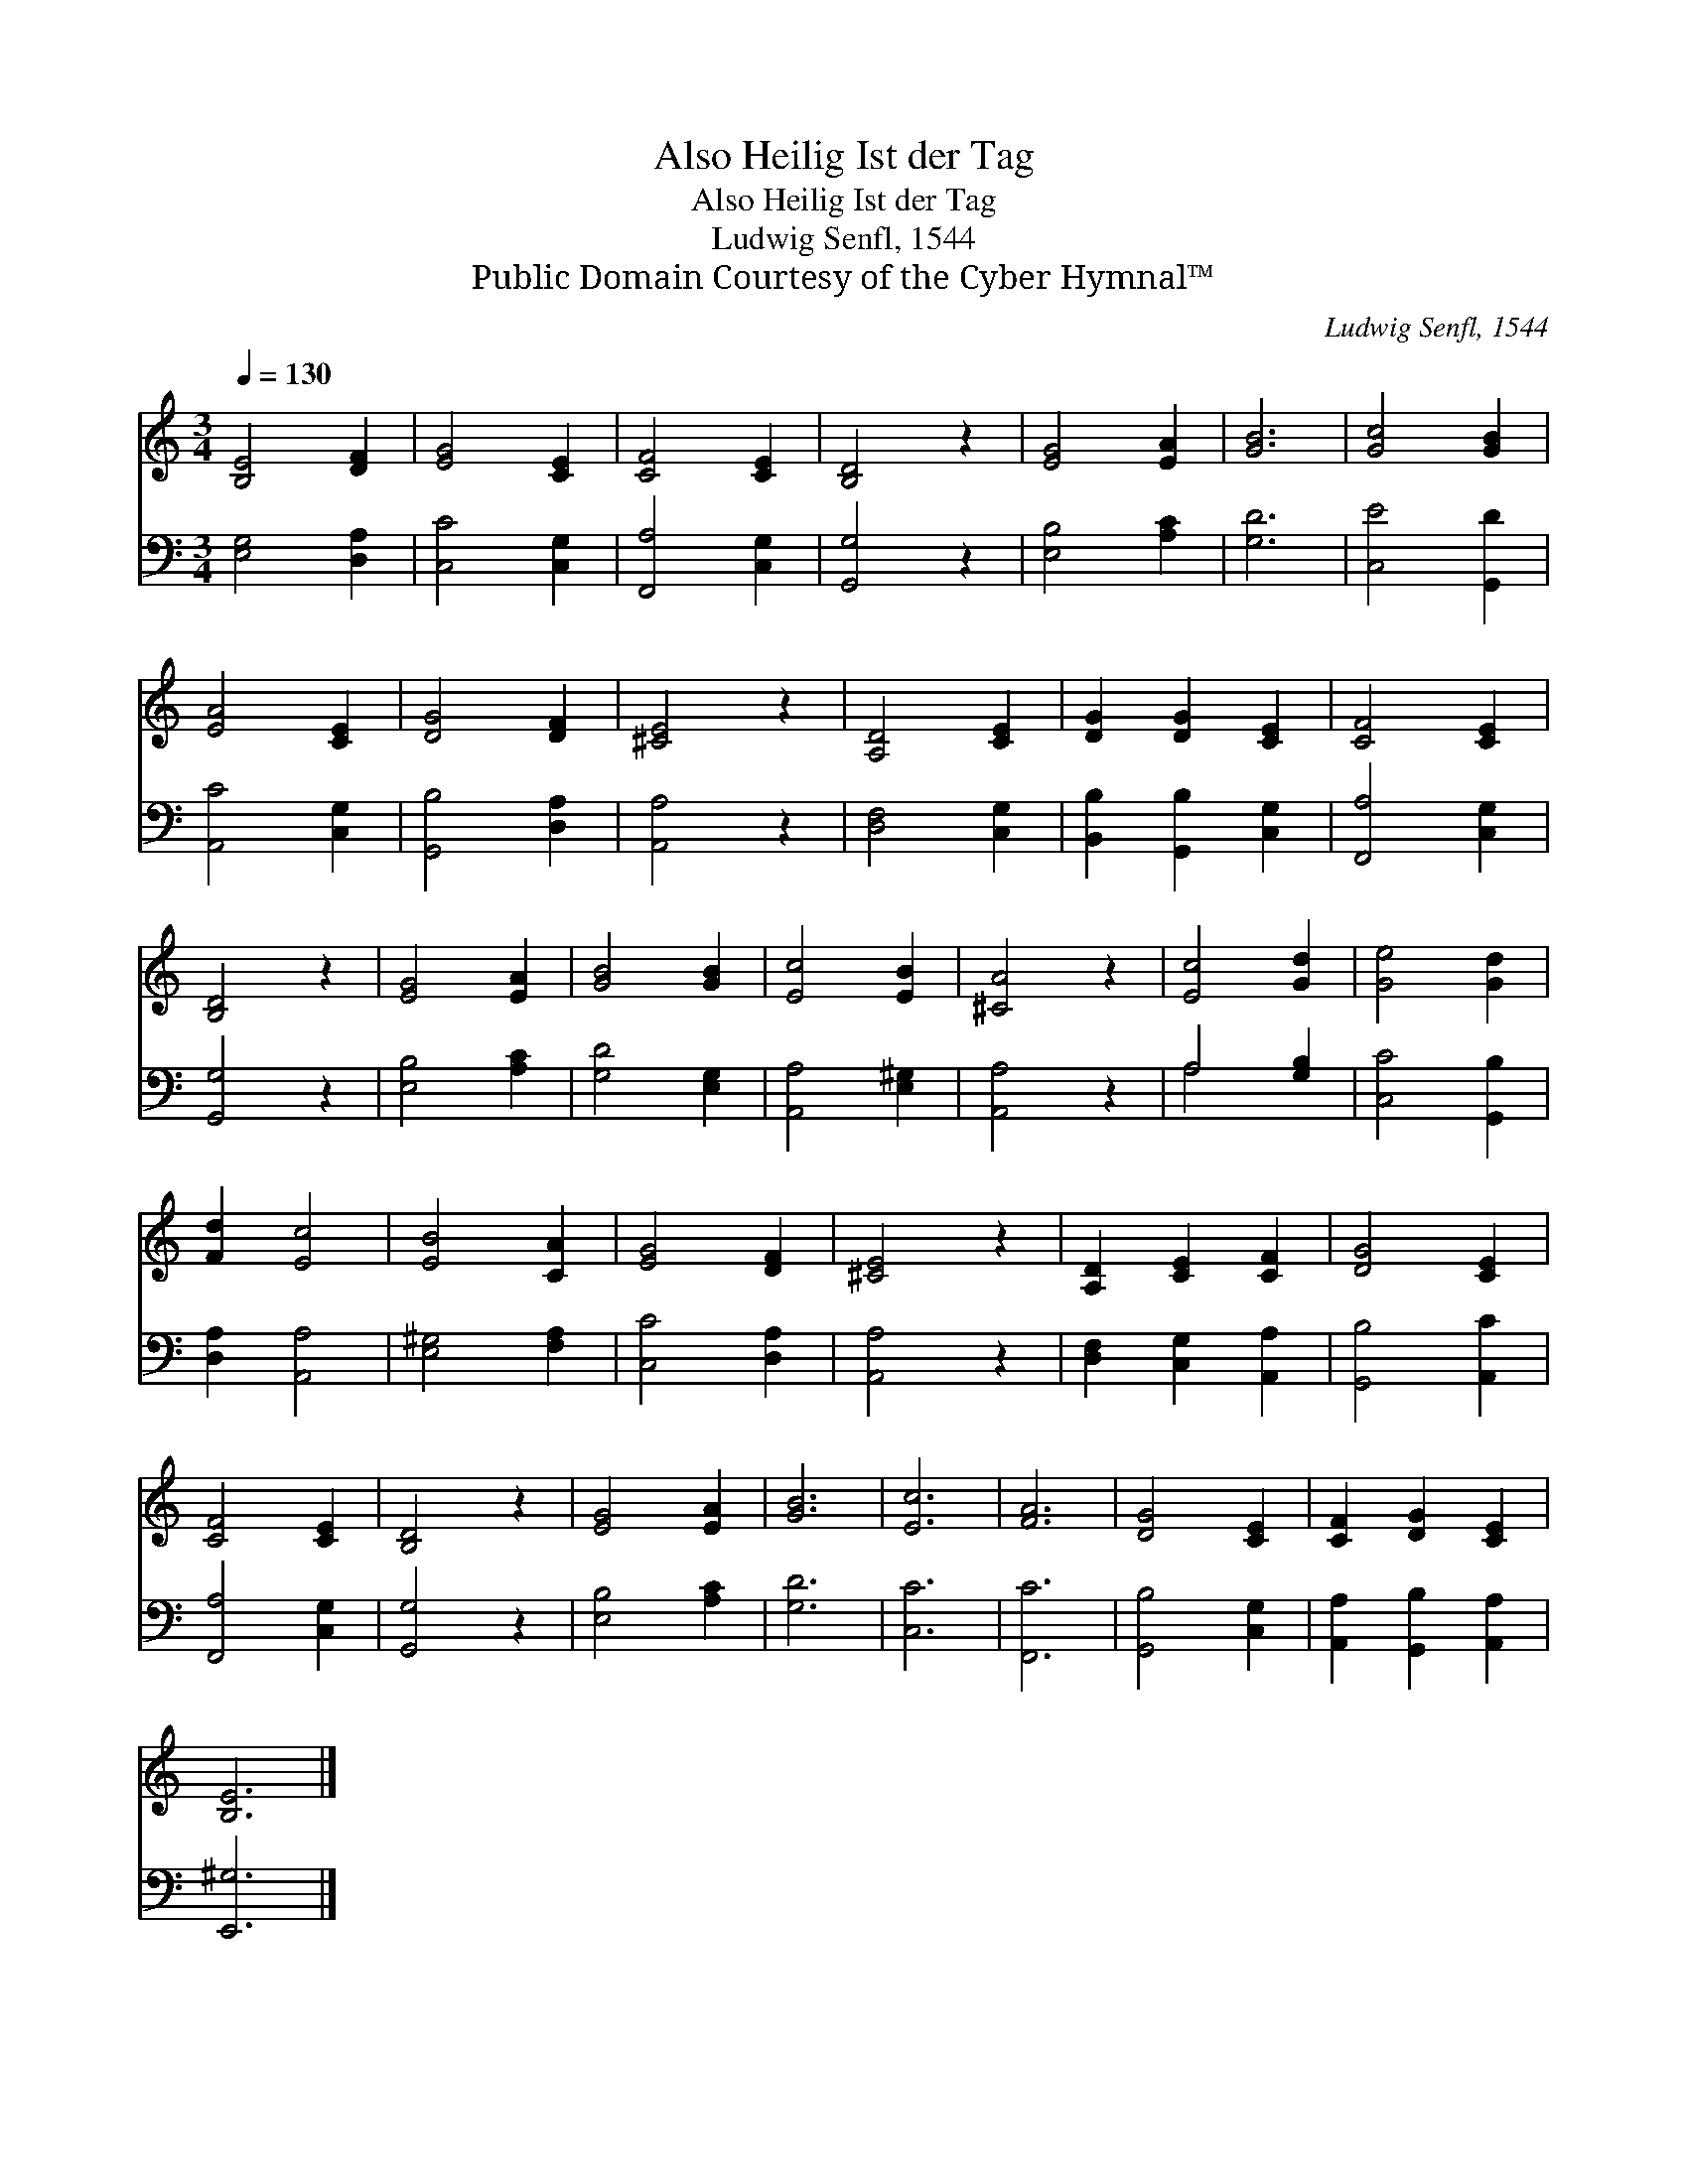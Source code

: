 X:1
T:Also Heilig Ist der Tag
T:Also Heilig Ist der Tag
T:Ludwig Senfl, 1544
T:Public Domain Courtesy of the Cyber Hymnal™
C:Ludwig Senfl, 1544
Z:Public Domain
Z:Courtesy of the Cyber Hymnal™
%%score 1 ( 2 3 )
L:1/8
Q:1/4=130
M:3/4
K:C
V:1 treble 
V:2 bass 
V:3 bass 
V:1
 [B,E]4 [DF]2 | [EG]4 [CE]2 | [CF]4 [CE]2 | [B,D]4 z2 | [EG]4 [EA]2 | [GB]6 | [Gc]4 [GB]2 | %7
 [EA]4 [CE]2 | [DG]4 [DF]2 | [^CE]4 z2 | [A,D]4 [CE]2 | [DG]2 [DG]2 [CE]2 | [CF]4 [CE]2 | %13
 [B,D]4 z2 | [EG]4 [EA]2 | [GB]4 [GB]2 | [Ec]4 [EB]2 | [^CA]4 z2 | [Ec]4 [Gd]2 | [Ge]4 [Gd]2 | %20
 [Fd]2 [Ec]4 | [EB]4 [CA]2 | [EG]4 [DF]2 | [^CE]4 z2 | [A,D]2 [CE]2 [CF]2 | [DG]4 [CE]2 | %26
 [CF]4 [CE]2 | [B,D]4 z2 | [EG]4 [EA]2 | [GB]6 | [Ec]6 | [FA]6 | [DG]4 [CE]2 | [CF]2 [DG]2 [CE]2 | %34
 [B,E]6 |] %35
V:2
 [E,G,]4 [D,A,]2 | [C,C]4 [C,G,]2 | [F,,A,]4 [C,G,]2 | [G,,G,]4 z2 | [E,B,]4 [A,C]2 | [G,D]6 | %6
 [C,E]4 [G,,D]2 | [A,,C]4 [C,G,]2 | [G,,B,]4 [D,A,]2 | [A,,A,]4 z2 | [D,F,]4 [C,G,]2 | %11
 [B,,B,]2 [G,,B,]2 [C,G,]2 | [F,,A,]4 [C,G,]2 | [G,,G,]4 z2 | [E,B,]4 [A,C]2 | [G,D]4 [E,G,]2 | %16
 [A,,A,]4 [E,^G,]2 | [A,,A,]4 z2 | A,4 [G,B,]2 | [C,C]4 [G,,B,]2 | [D,A,]2 [A,,A,]4 | %21
 [E,^G,]4 [F,A,]2 | [C,C]4 [D,A,]2 | [A,,A,]4 z2 | [D,F,]2 [C,G,]2 [A,,A,]2 | [G,,B,]4 [A,,C]2 | %26
 [F,,A,]4 [C,G,]2 | [G,,G,]4 z2 | [E,B,]4 [A,C]2 | [G,D]6 | [C,C]6 | [F,,C]6 | [G,,B,]4 [C,G,]2 | %33
 [A,,A,]2 [G,,B,]2 [A,,A,]2 | [E,,^G,]6 |] %35
V:3
 x6 | x6 | x6 | x6 | x6 | x6 | x6 | x6 | x6 | x6 | x6 | x6 | x6 | x6 | x6 | x6 | x6 | x6 | A,4 x2 | %19
 x6 | x6 | x6 | x6 | x6 | x6 | x6 | x6 | x6 | x6 | x6 | x6 | x6 | x6 | x6 | x6 |] %35


